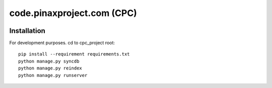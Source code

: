 ============================
code.pinaxproject.com (CPC)
============================
.. image:: http://slack.pinaxproject.com/badge.svg
   :target: http://slack.pinaxproject.com/

Installation
=============

For development purposes. cd to cpc_project root::

    pip install --requirement requirements.txt
    python manage.py syncdb
    python manage.py reindex
    python manage.py runserver    
